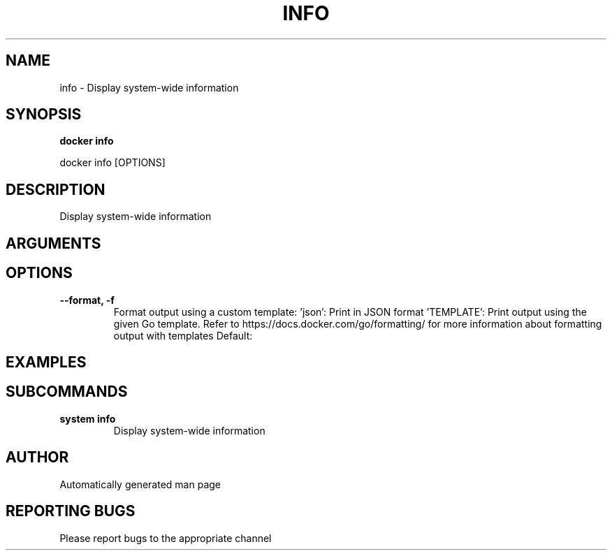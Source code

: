 .TH INFO 1 "April 2025" "CmdDocGen" "User Commands"
.SH NAME
info \- Display system-wide information
.SH SYNOPSIS
.B docker info
.PP
docker info [OPTIONS]
.SH DESCRIPTION
Display system-wide information
.SH ARGUMENTS
.SH OPTIONS
.TP
.B --format, -f
Format output using a custom template: 'json': Print in JSON format 'TEMPLATE': Print output using the given Go template. Refer to https://docs.docker.com/go/formatting/ for more information about formatting output with templates
Default: 
.SH EXAMPLES
.SH SUBCOMMANDS
.TP
.B system info
Display system-wide information
.SH AUTHOR
Automatically generated man page
.SH REPORTING BUGS
Please report bugs to the appropriate channel
